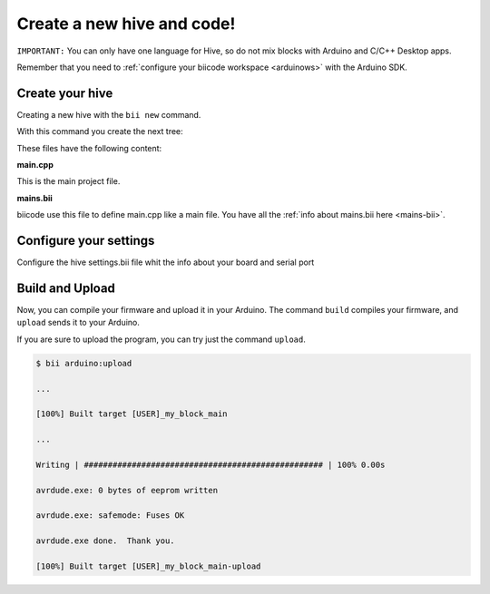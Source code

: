 ===========================
Create a new hive and code!
===========================

``IMPORTANT:`` You can only have one language for Hive, so do not mix blocks with  Arduino and C/C++ Desktop apps.

Remember that you need to :ref:`configure your biicode workspace <arduinows>` with the Arduino SDK.

Create your hive
================

Creating a new hive with the ``bii new`` command.

.. code-block:: bash
	:emphasize-lines: 5, 8, 10

	$ bii new
	Introduce name: arduino_hello
	Created new hive arduino_hello
	Select language: (java/node/fortran/python/cpp/arduino/None)
	Introduce lang (default:None): arduino
	
	How would you like to name your first block?
	Introduce block name (default:my_block): [ENTER]
	INFO: block name: my_block
	Generate a default firmware?  (YES/no) [ENTER]
	INFO: Default extension file is '.cpp'. You can use '.c' extension too.

	Creating a main file "main.cpp"

	File main.cpp has been created in [HIVE_PATH]/blocks/[USER]/my_block/main.cpp

With this command you create the next tree:

.. code-block:: text
	:emphasize-lines: 9, 10, 11, 12

	|-- my_hive
	|    +-- bii
	|    +-- bin
	|    +-- build
	|    +-- dep
	|    +-- blocks
	|         +-- my_user_name
	|         |     +-- my_block
	|         |     |	|-- main.cpp
	|         |     |	|-- bii
	|         |     |	|	|-- mains.bii
	



These files have the following content:

**main.cpp**

This is the main project file.

.. code-block:: cpp
	:linenos:

	#if ARDUINO >= 100
		#include "Arduino.h"
	#else
		#include "WProgram.h"
	#endif

	// Pin 13 has an LED connected on most Arduino boards.
	// give it a name:
	int led = 13;

	// the setup routine runs once when you press reset:
	void setup() {
		// initialize the digital pin as an output.
		pinMode(led, OUTPUT);
	}

	// the loop routine runs over and over again forever:
	void loop() {
		digitalWrite(led, HIGH);   // turn the LED on (HIGH is the voltage level)
		delay(1000);               // wait for a second
		digitalWrite(led, LOW);    // turn the LED off by making the voltage LOW
		delay(1000);               // wait for a second
	}

**mains.bii**

biicode use this file to define main.cpp like a main file. You have all the :ref:`info about mains.bii here <mains-bii>`.

.. code-block:: text
	:linenos:

	main.cpp
	
Configure your settings
=======================

Configure the hive settings.bii file whit the info about your board and serial port

.. code-block:: text
	:emphasize-lines: 2
	
	arduino:
		board: {board: mega2560, no_autolibs: 'false', port: COM7, programmer: usbtinyisp}
		
Build and Upload
================

Now, you can compile your firmware and upload it in your Arduino. The command ``build`` compiles your firmware, and ``upload`` sends it to your Arduino.

.. code-block:: bash
	:emphasize-lines: 1, 7

	$ bii arduino:build
	
	...
	
	[100%] Built target [USER]_my_block_main
	
	$ bii arduino:upload
	
	...
	
	Writing | ################################################## | 100% 0.00s

	avrdude.exe: 0 bytes of eeprom written

	avrdude.exe: safemode: Fuses OK

	avrdude.exe done.  Thank you.

	[100%] Built target [USER]_my_block_main-upload
	
If you are sure to upload the program, you can try just the command ``upload``.

.. code-block:: bash

	$ bii arduino:upload
	
	...
	
	[100%] Built target [USER]_my_block_main
	
	...
	
	Writing | ################################################## | 100% 0.00s

	avrdude.exe: 0 bytes of eeprom written

	avrdude.exe: safemode: Fuses OK

	avrdude.exe done.  Thank you.

	[100%] Built target [USER]_my_block_main-upload